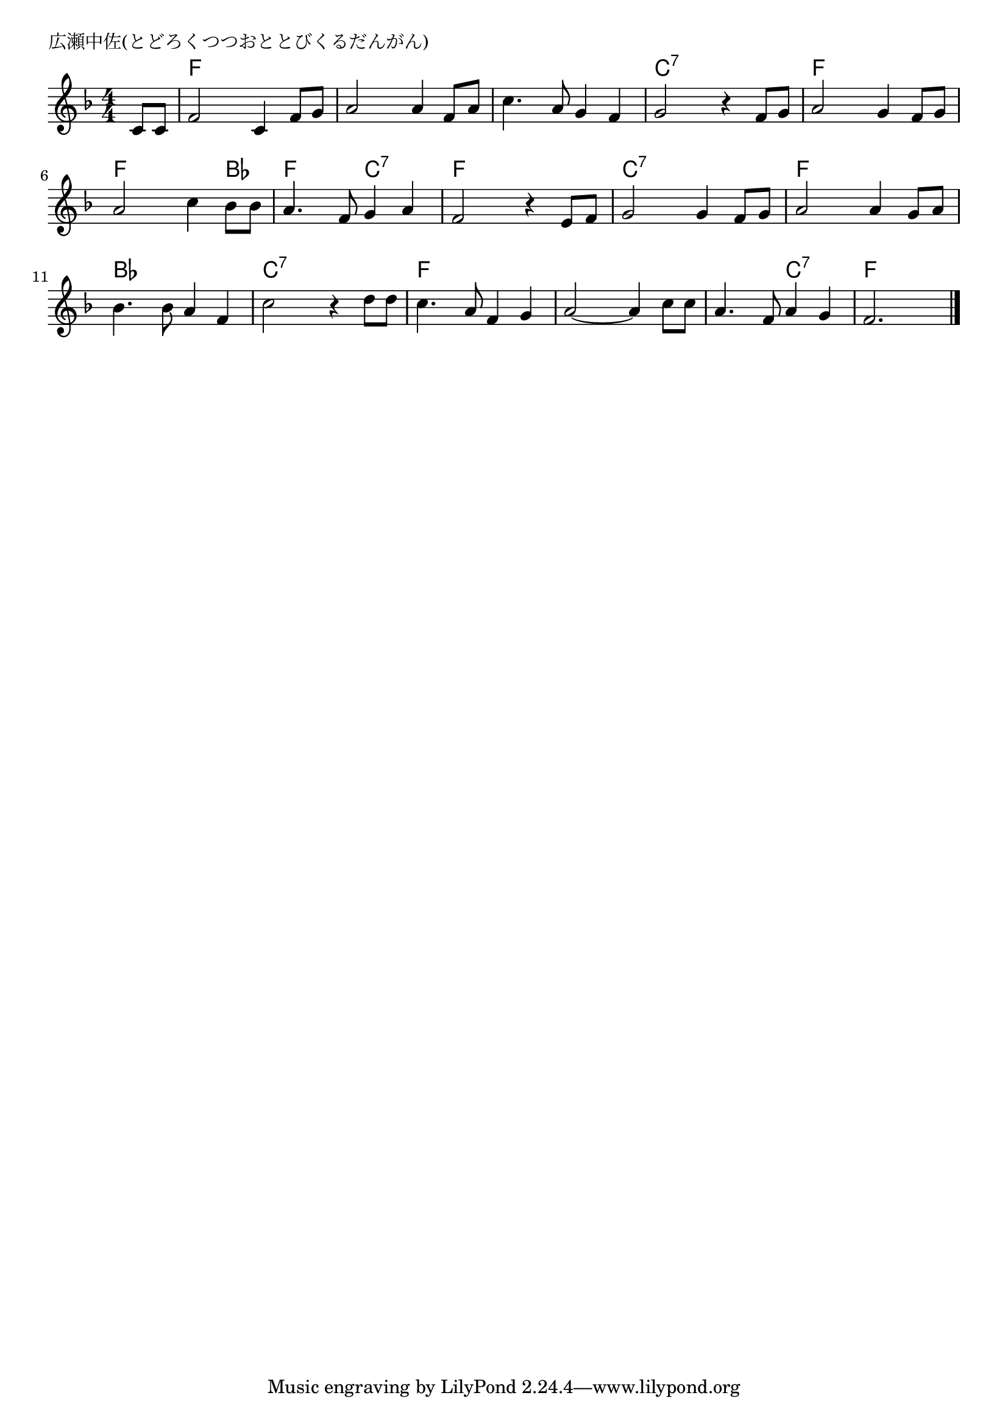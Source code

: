 \version "2.18.2"

% 広瀬中佐(とどろくつつおととびくるだんがん)

\header {
piece = "広瀬中佐(とどろくつつおととびくるだんがん)"
}

melody =
\relative c' {
\key f \major
\time 4/4
\set Score.tempoHideNote = ##t
\tempo 4=90
\numericTimeSignature
\partial 4
%
c8 c |
f2 c4 f8 g | % 1
a2 a4 f8 a |
c4. a8 g4 f |
g2 r4 f8 g |

a2 g4 f8 g |
a2 c4 bes8 bes |
a4. f8 g4 a |
f2 r4 e8 f |

g2 g4 f8 g |
a2 a4 g8 a |
bes4. bes8 a4 f |
c'2 r4 d8 d |

c4. a8 f4 g |
a2~ a4 c8 c |
a4. f8 a4 g |
f2.


\bar "|."
}
\score {
<<
\chords {
\set noChordSymbol = ""
\set chordChanges=##t
%%
r4 f f f f f f f f f f f f c:7 c:7 c:7 c:7
f f f f f f f bes f f c:7 c:7 f f f f
c:7 c:7 c:7 c:7 f f f f bes bes bes bes c:7 c:7 c:7 c:7
f f f f f f f f f f c:7 c:7 f f f

}
\new Staff {\melody}
>>
\layout {
line-width = #190
indent = 0\mm
}
\midi {}
}